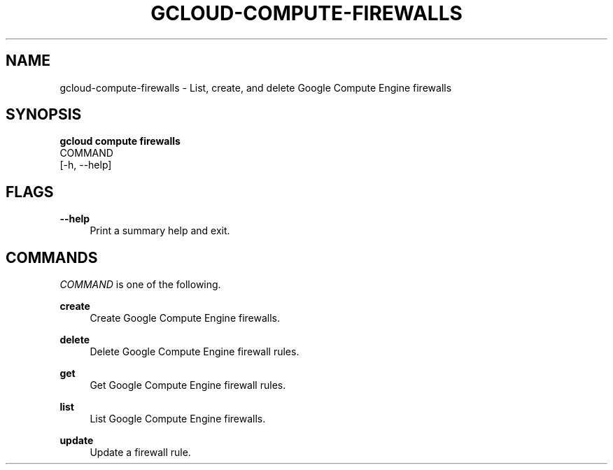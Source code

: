 '\" t
.TH "GCLOUD\-COMPUTE\-FIREWALLS" "1"
.ie \n(.g .ds Aq \(aq
.el       .ds Aq '
.nh
.ad l
.SH "NAME"
gcloud-compute-firewalls \- List, create, and delete Google Compute Engine firewalls
.SH "SYNOPSIS"
.sp
.nf
\fBgcloud compute firewalls\fR
  COMMAND
  [\-h, \-\-help]
.fi
.SH "FLAGS"
.PP
\fB\-\-help\fR
.RS 4
Print a summary help and exit\&.
.RE
.SH "COMMANDS"
.sp
\fICOMMAND\fR is one of the following\&.
.PP
\fBcreate\fR
.RS 4
Create Google Compute Engine firewalls\&.
.RE
.PP
\fBdelete\fR
.RS 4
Delete Google Compute Engine firewall rules\&.
.RE
.PP
\fBget\fR
.RS 4
Get Google Compute Engine firewall rules\&.
.RE
.PP
\fBlist\fR
.RS 4
List Google Compute Engine firewalls\&.
.RE
.PP
\fBupdate\fR
.RS 4
Update a firewall rule\&.
.RE

